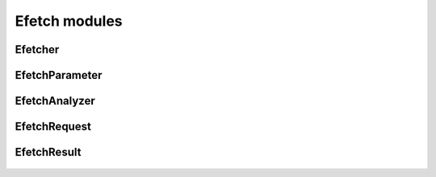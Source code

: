 Efetch modules
==============

Efetcher
--------
  .. inheritance-diagram:: entrezpy.efetch.efetcher
  .. automodule:: entrezpy.efetch.efetcher
    :members:
    :undoc-members:
    :show-inheritance:

EfetchParameter
----------------
  .. inheritance-diagram:: entrezpy.efetch.efetch_parameter
  .. automodule:: entrezpy.efetch.efetch_parameter
    :members:
    :inherited-members:
    :undoc-members:
    :show-inheritance:

EfetchAnalyzer
---------------
  .. inheritance-diagram:: entrezpy.efetch.efetch_analyzer
  .. automodule:: entrezpy.efetch.efetch_analyzer
    :members:
    :inherited-members:
    :undoc-members:
    :show-inheritance:

EfetchRequest
--------------
  .. inheritance-diagram:: entrezpy.efetch.efetch_request
  .. automodule:: entrezpy.efetch.efetch_request
    :members:
    :inherited-members:
    :undoc-members:
    :show-inheritance:


EfetchResult
-------------
  .. inheritance-diagram:: entrezpy.efetch.efetch_result
  .. automodule:: entrezpy.efetch.efetch_result
    :members:
    :inherited-members:
    :undoc-members:
    :show-inheritance:
